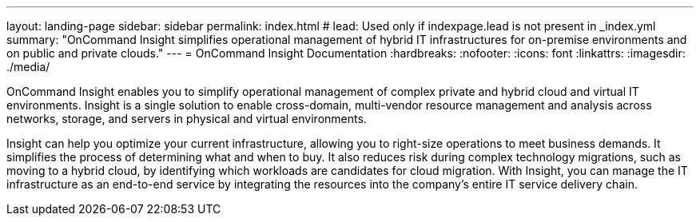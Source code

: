 ---
layout: landing-page
sidebar: sidebar
permalink: index.html
# lead: Used only if indexpage.lead is not present in _index.yml
summary: "OnCommand Insight simplifies operational management of hybrid IT infrastructures for on-premise environments and on public and private clouds."
---
= OnCommand Insight Documentation
:hardbreaks:
:nofooter:
:icons: font
:linkattrs:
:imagesdir: ./media/

[.lead]
OnCommand Insight enables you to simplify operational management of complex private and hybrid cloud and virtual IT environments. Insight is a single solution to enable cross-domain, multi-vendor resource management and analysis across networks, storage, and servers in physical and virtual environments.

Insight can help you optimize your current infrastructure, allowing you to right-size operations to meet business demands. It simplifies the process of determining what and when to buy. It also reduces risk during complex technology migrations, such as moving to a hybrid cloud, by identifying which workloads are candidates for cloud migration. With Insight, you can manage the IT infrastructure as an end-to-end service by integrating the resources into the company's entire IT service delivery chain.
